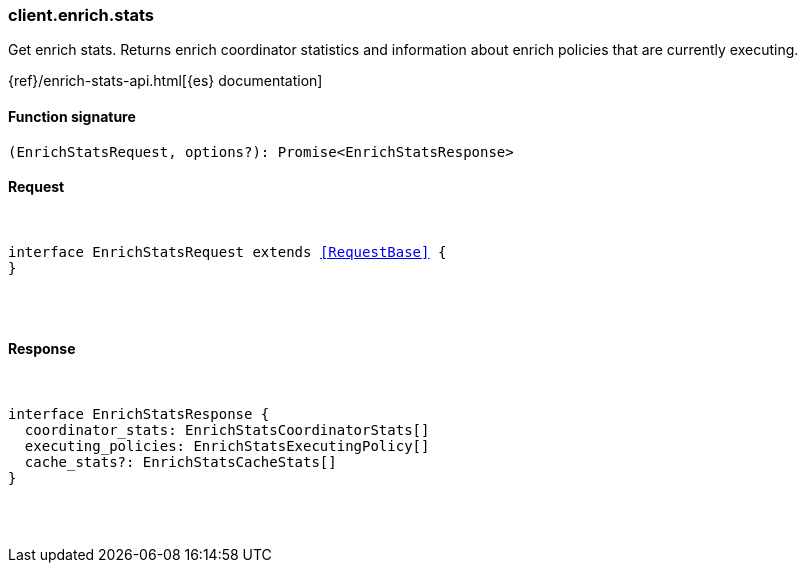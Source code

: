 [[reference-enrich-stats]]

////////
===========================================================================================================================
||                                                                                                                       ||
||                                                                                                                       ||
||                                                                                                                       ||
||        ██████╗ ███████╗ █████╗ ██████╗ ███╗   ███╗███████╗                                                            ||
||        ██╔══██╗██╔════╝██╔══██╗██╔══██╗████╗ ████║██╔════╝                                                            ||
||        ██████╔╝█████╗  ███████║██║  ██║██╔████╔██║█████╗                                                              ||
||        ██╔══██╗██╔══╝  ██╔══██║██║  ██║██║╚██╔╝██║██╔══╝                                                              ||
||        ██║  ██║███████╗██║  ██║██████╔╝██║ ╚═╝ ██║███████╗                                                            ||
||        ╚═╝  ╚═╝╚══════╝╚═╝  ╚═╝╚═════╝ ╚═╝     ╚═╝╚══════╝                                                            ||
||                                                                                                                       ||
||                                                                                                                       ||
||    This file is autogenerated, DO NOT send pull requests that changes this file directly.                             ||
||    You should update the script that does the generation, which can be found in:                                      ||
||    https://github.com/elastic/elastic-client-generator-js                                                             ||
||                                                                                                                       ||
||    You can run the script with the following command:                                                                 ||
||       npm run elasticsearch -- --version <version>                                                                    ||
||                                                                                                                       ||
||                                                                                                                       ||
||                                                                                                                       ||
===========================================================================================================================
////////

[discrete]
[[client.enrich.stats]]
=== client.enrich.stats

Get enrich stats. Returns enrich coordinator statistics and information about enrich policies that are currently executing.

{ref}/enrich-stats-api.html[{es} documentation]

[discrete]
==== Function signature

[source,ts]
----
(EnrichStatsRequest, options?): Promise<EnrichStatsResponse>
----

[discrete]
==== Request

[pass]
++++
<pre>
++++
interface EnrichStatsRequest extends <<RequestBase>> {
}

[pass]
++++
</pre>
++++
[discrete]
==== Response

[pass]
++++
<pre>
++++
interface EnrichStatsResponse {
  coordinator_stats: EnrichStatsCoordinatorStats[]
  executing_policies: EnrichStatsExecutingPolicy[]
  cache_stats?: EnrichStatsCacheStats[]
}

[pass]
++++
</pre>
++++
